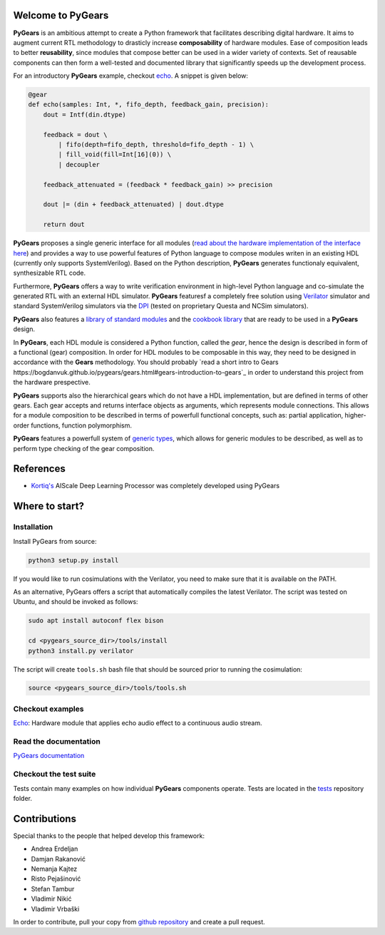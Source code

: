 Welcome to PyGears
==================

**PyGears** is an ambitious attempt to create a Python framework that facilitates describing digital hardware. It aims to augment current RTL methodology to drasticly increase **composability** of hardware modules. Ease of composition leads to better **reusability**, since modules that compose better can be used in a wider variety of contexts. Set of reausable components can then form a well-tested and documented library that significantly speeds up the development process.  

For an introductory **PyGears** example, checkout `echo <https://bogdanvuk.github.io/pygears/echo.html#examples-echo>`_. A snippet is given below: 

.. code-block:: python

  @gear
  def echo(samples: Int, *, fifo_depth, feedback_gain, precision):
      dout = Intf(din.dtype)

      feedback = dout \
          | fifo(depth=fifo_depth, threshold=fifo_depth - 1) \
          | fill_void(fill=Int[16](0)) \
          | decoupler

      feedback_attenuated = (feedback * feedback_gain) >> precision

      dout |= (din + feedback_attenuated) | dout.dtype

      return dout

**PyGears** proposes a single generic interface for all modules (`read about the hardware implementation of the interface here <https://bogdanvuk.github.io/pygears/gears.html#gears-interface>`_) and provides a way to use powerful features of Python language to compose modules writen in an existing HDL (currently only supports SystemVerilog). Based on the Python description, **PyGears** generates functionaly equivalent, synthesizable RTL code.

Furthermore, **PyGears** offers a way to write verification environment in high-level Python language and co-simulate the generated RTL with an external HDL simulator. **PyGears** featuresf a completely free solution using `Verilator <http://www.veripool.org/wiki/verilator>`_ simulator and standard SystemVerilog simulators via the `DPI <https://en.wikipedia.org/wiki/SystemVerilog_DPI>`_ (tested on proprietary Questa and NCSim simulators).

**PyGears** also features a `library of standard modules <https://github.com/bogdanvuk/pygears/tree/develop/pygears/common>`_ and the `cookbook library <https://github.com/bogdanvuk/pygears/tree/develop/pygears/cookbook>`_ that are ready to be used in a **PyGears** design.

In **PyGears**, each HDL module is considered a Python function, called the *gear*, hence the design is described in form of a functional (gear) composition. In order for HDL modules to be composable in this way, they need to be designed in accordance with the **Gears** methodology. You should probably `read a short intro to Gears https://bogdanvuk.github.io/pygears/gears.html#gears-introduction-to-gears`_ in order to understand this project from the hardware prespective.

**PyGears** supports also the hierarchical gears which do not have a HDL implementation, but are defined in terms of other gears. Each gear accepts and returns interface objects as arguments, which represents module connections. This allows for a module composition to be described in terms of powerfull functional concepts, such as: partial application, higher-order functions, function polymorphism.

**PyGears** features a powerfull system of `generic types <https://bogdanvuk.github.io/pygears/typing.html#typing>`_, which allows for generic modules to be described, as well as to perform type checking of the gear composition.

References
==========

- `Kortiq's <http://www.kortiq.com/>`_ AIScale Deep Learning Processor was completely developed using PyGears

Where to start?
===============

Installation
------------

Install PyGears from source:

.. code-block:: bash

  python3 setup.py install

If you would like to run cosimulations with the Verilator, you need to make sure that it is available on the PATH.

As an alternative, PyGears offers a script that automatically compiles the latest Verilator. The script was tested on Ubuntu, and should be invoked as follows:

.. code-block:: bash

  sudo apt install autoconf flex bison

  cd <pygears_source_dir>/tools/install
  python3 install.py verilator


The script will create ``tools.sh`` bash file that should be sourced prior to running the cosimulation: 

.. code-block:: bash

  source <pygears_source_dir>/tools/tools.sh


Checkout examples
-----------------

`Echo <https://bogdanvuk.github.io/pygears/echo.html#examples-echo>`_: Hardware module that applies echo audio effect to a continuous audio stream.


Read the documentation
----------------------

`PyGears documentation <https://bogdanvuk.github.io/pygears/>`_

Checkout the test suite
-----------------------

Tests contain many examples on how individual **PyGears** components operate. Tests are located in the `tests <https://github.com/bogdanvuk/pygears/tree/develop/tests>`_ repository folder.

Contributions
=============

Special thanks to the people that helped develop this framework:

- Andrea Erdeljan
- Damjan Rakanović
- Nemanja Kajtez
- Risto Pejašinović
- Stefan Tambur
- Vladimir Nikić
- Vladimir Vrbaški

In order to contribute, pull your copy from `github repository <https://github.com/bogdanvuk/pygears>`_ and create a pull request.
